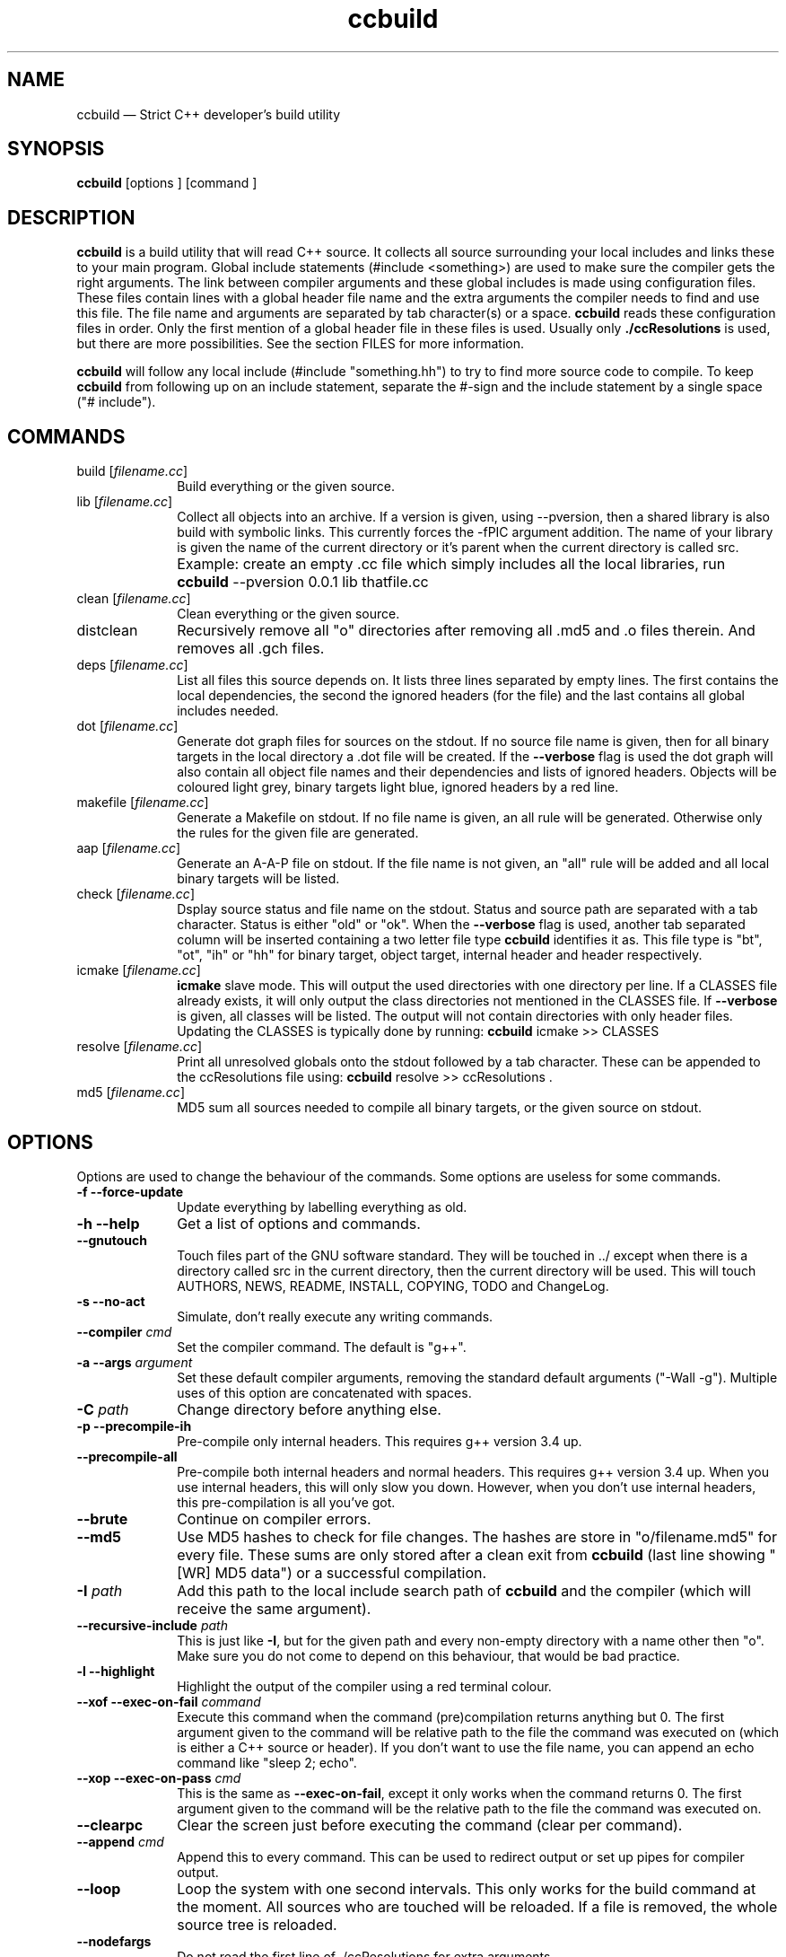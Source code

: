 .TH "ccbuild" "1" 
.SH "NAME" 
ccbuild \(em Strict C++ developer\&'s build utility 
.SH "SYNOPSIS" 
.PP 
\fBccbuild\fR [options ]  [command ]  
.SH "DESCRIPTION" 
.PP 
\fBccbuild\fR is a build utility that will read C++ source. It collects all source surrounding your local includes and links these to your main program. Global include statements (#include <something>) are used to make sure the compiler gets the right arguments. The link between compiler arguments and these global includes is made using configuration files. These files contain lines with a global header file name and the extra arguments the compiler needs to find and use this file. The file name and arguments are separated by tab character(s) or a space. \fBccbuild\fR reads these configuration files in order. Only the first mention of a global header file in these files is used. Usually only \fB./ccResolutions\fP is used, but there are more possibilities. See the section FILES for more information. 
.PP 
\fBccbuild\fR will follow any local include (#include "something.hh") to try to find more source code to compile. To keep \fBccbuild\fR from following up on an include statement, separate the #\-sign and the include statement by a single space ("# include"). 
.SH "COMMANDS" 
.IP "build [\fIfilename.cc\fR]" 10 
Build everything or the given source. 
.IP "lib [\fIfilename.cc\fR]" 10 
Collect all objects into an archive. If a version is given, using \-\-pversion, then a shared library is also build with symbolic links. This currently forces the \-fPIC argument addition. The name of your library is given the name of the current directory or it's parent when the current directory is called src. 
.IP "" 10 
Example: create an empty .cc file which simply includes all the local libraries, run \fBccbuild\fR \-\-pversion 0.0.1 lib thatfile.cc 
.IP "clean [\fIfilename.cc\fR]" 10 
Clean everything or the given source. 
.IP "distclean" 10 
Recursively remove all "o" directories after removing all .md5 and .o files therein. And removes all .gch files. 
.IP "deps [\fIfilename.cc\fR]" 10 
List all files this source depends on. It lists three lines separated by empty lines. 
The first contains the local dependencies,  
the second the ignored headers (for the file) and the last contains all global includes needed. 
 
.IP "dot [\fIfilename.cc\fR]" 10 
Generate dot graph files for sources on the stdout. If no source file name is given, then for all binary targets in the local directory a .dot file will be created. If the \fB\-\-verbose\fP flag is used 
the dot graph will also contain all object file names and their dependencies and lists of ignored headers. Objects will be coloured light grey, binary targets light blue, ignored headers by a red line. 
.IP "makefile [\fIfilename.cc\fR]" 10 
Generate a Makefile on stdout. If no file name is given, an all rule will be generated. Otherwise only the rules for the given file are generated. 
.IP "aap [\fIfilename.cc\fR]" 10 
Generate an A-A-P file on stdout. If the file name is not given, an "all" rule will be added and all local binary targets will be listed. 
.IP "check [\fIfilename.cc\fR]" 10 
Dsplay source status and file name on the stdout. Status and source path are separated with a tab character. Status is either "old" or "ok". When the \fB\-\-verbose\fP flag is used, another tab separated column will be inserted containing a two letter file type \fBccbuild\fR identifies it as. This file type is "bt", "ot", "ih" or "hh" for binary target, object target, internal header and header respectively. 
.IP "icmake [\fIfilename.cc\fR]" 10 
\fBicmake\fR slave mode. This will output the used directories with one directory per line. If a CLASSES file already exists, it will only output the class directories not mentioned in the CLASSES file. If \fB\-\-verbose\fP is given, all classes will be listed. The output will not contain directories with only header files. Updating the CLASSES is typically done by running: \fBccbuild\fR icmake >> CLASSES 
.IP "resolve [\fIfilename.cc\fR]" 10 
Print all unresolved globals onto the stdout followed by a tab character. These can be appended to the ccResolutions file using: \fBccbuild\fR resolve >> ccResolutions . 
.IP "md5 [\fIfilename.cc\fR]" 10 
MD5 sum all sources needed to compile all binary targets, or the given source on stdout. 
.SH "OPTIONS" 
.PP 
Options are used to change the behaviour of the commands. Some options are useless for some commands. 
.IP "\fB-f\fP \fB\-\-force-update\fP" 10 
Update everything by labelling everything as old. 
.IP "\fB-h\fP \fB\-\-help\fP" 10 
Get a list of options and commands. 
.IP "\fB\-\-gnutouch\fP" 10 
Touch files part of the GNU software standard. They will be touched in ../ except when there is a directory called src in the current directory, then the current directory will be used. This will touch AUTHORS, NEWS, README, INSTALL, COPYING, TODO and ChangeLog. 
.IP "\fB-s\fP \fB\-\-no-act\fP" 10 
Simulate, don\&'t really execute any writing commands. 
.IP "\fB\-\-compiler\fP \fIcmd\fR" 10 
Set the compiler command. The default is "g++". 
.IP "\fB-a\fP \fB\-\-args\fP \fIargument\fR" 10 
Set these default compiler arguments, removing the standard default arguments ("\-Wall \-g"). Multiple uses of this option are concatenated with spaces. 
.IP "\fB-C\fP \fIpath\fR" 10 
Change directory before anything else. 
.IP "\fB-p\fP \fB\-\-precompile-ih\fP" 10 
Pre-compile only internal headers. This requires g++ version 3.4 up. 
.IP "\fB\-\-precompile-all\fP" 10 
Pre-compile both internal headers and normal headers. This requires g++ version 3.4 up. When you use internal headers, this will only slow you down. However, when you don\&'t use internal headers, this pre-compilation is all you\&'ve got. 
.IP "\fB\-\-brute\fP" 10 
Continue on compiler errors. 
.IP "\fB\-\-md5\fP" 10 
Use MD5 hashes to check for file changes. The hashes are store in "o/filename.md5" for every file. These sums are only	stored after a clean exit from \fBccbuild\fR (last line showing "[WR] MD5 data") or a successful compilation. 
.IP "\fB-I\fP \fIpath\fR" 10 
Add this path to the local include search path of \fBccbuild\fR and the compiler (which will receive the same argument). 
.IP "\fB\-\-recursive-include\fP \fIpath\fR" 10 
This is just like \fB-I\fP, but for the given path and every non-empty directory with a name other then "o". Make sure you do not come to depend on this behaviour, that would be bad practice. 
.IP "\fB-l\fP \fB\-\-highlight\fP" 10 
Highlight the output of the compiler using a red terminal colour. 
.IP "\fB\-\-xof\fP \fB\-\-exec-on-fail\fP \fIcommand\fR" 10 
Execute this command when the command (pre)compilation returns anything but 0. 
The first argument given to the command will be relative path to the file the command was executed on (which is either a C++ source or header). If you don\&'t want to use the file name, you can append an echo command like "sleep 2; echo". 
.IP "\fB\-\-xop\fP \fB\-\-exec-on-pass\fP \fIcmd\fR" 10 
This is the same as \fB\-\-exec-on-fail\fP, except it only works when the command returns 0. The first argument given to the command will be the relative path to the file the command was executed on. 
.IP "\fB\-\-clearpc\fP" 10 
Clear the screen just before executing the command (clear per command). 
.IP "\fB\-\-append\fP \fIcmd\fR" 10 
Append this to every command. This can be used to redirect output or set up pipes for compiler output. 
.IP "\fB\-\-loop\fP" 10 
Loop the system with one second intervals. This only works for the build command at the moment. 
All sources who are touched will be reloaded. If a file is removed, the whole source tree is reloaded. 
 
.IP "\fB\-\-nodefargs\fP" 10 
Do not read the first line of ./ccResolutions for extra arguments. 
.IP "\fB\-\-nodefres\fP" 10 
Do not load any ccResolutions files outside of ./ccResolutions. This can be used to create a monolithic ccResolutions file or discover your project\&'s dependencies with the resolve command. 
.IP "\fB\-\-addres\fP \fIfilename\fR" 10 
Load the given resolution file before any other. 
.IP "\fB\-\-pversion\fP \fIversion\fR" 10 
Set the program version you are working on to \fIversion\fR. This is currently only used for the library command. When defined, the library command can make a shared object (.so) and symbolic links by using the version number. It should not contain any file system special characters like slashes. 
 
.IP "\fB\-\-ar\fP" 10 
Archive the objects before linking. This should reduce the binary size because it leaves out unused objects. 
.IP "\fB\-\-verbose\fP" 10 
Show commands and produce more output for dot and check commands. 
.IP "\fB-V\fP \fB\-\-version\fP" 10 
Output version number on stdout and copyright/license on stderr. 
.IP "\fB\-\-xml\fP" 10 
Output in XML where supported. Currently this is only the check command. 
.IP "\fB\-\-nowarn\fP" 10 
Leave out most warnings. 
.IP "\fB\-\-batch\fP" 10 
Compile a batch of files with one g++ call before any other compilation. This effectively disables any multi-threading, but may speed things up for larger collections of small files. This process involves creating a temporary directory in /tmp/ccbuild_batch.XXXX. The exact behaviour of this option may change in the future based on performance results and user experience. 
.IP "\fB-j\fP \fInumber_threads\fR" 10 
Set the maximum number of threads used during build. Only available when OpenMP is enabled. 
.SH "RESOLUTION CONFIGURATION" 
.PP 
The ccResolutions file links global headers to compiler arguments. Every line should be either empty, start with a comment character "#" or contain a configuration line.  
A configuration line contains the name of the global header, followed by one or more tab characters and then the additional arguments needed when a source depends on this global header. 
The arguments are POSIX shell expanded. 
.PP 
If the first line of the ccResolutions file starts with "#&", the rest of this line is shell expanded and used and appended to the argument list of \fBccbuild\fR. 
 
.SH "EXAMPLES" 
.PP 
Examples of program use. 
.IP "\fBccbuild\fR resolve >> ccResolutions" 10 
Add any of the unknown global headers to the ccResolutions file. You can also use \-\-nowarn to keep \fBccbuild\fR quiet, but you will have to think twice if you get compilation errors. 
.IP "\fBccbuild\fR \-\-brute" 10 
Get back to development after a distclean. This will update as much objects as will compile. Which will allow you to focus on the errors in the next ccbuild call. 
.IP "\fBccbuild\fR \-p \-\-compiler \&'g++\-3.4\&' \-\-args \-Wall \-\-args \&'\-Wextra \-ansi\&'" 10 
Precompile internal headers using \fBg++\-3.4\fR and highlight all compiler output (\-l). Also give all compiler commands the parameters "\-Wall \-Wextra \-ansi". 
.IP "\fBccbuild\fR \-f \-\-args \-O3" 10 
Recompiling your project for benchmarking tests. Forces the update of all code (\-f) and sets the compiler argument to \-O3. 
.IP "\fBccbuild\fR \-\-verbose dot; \fBdotty\fR *.dot" 10 
Graph the dependencies for all programs with colours. Then view these using \fBdotty\fR. This can help you to discover irregular dependencies and what test programs use. 
.IP "\fBccbuild\fR \-\-xof \&'gedit\&'" 10 
Try to compile the program and open the first file that does not compile correctly. Open all error producing sources in gedit. Very useful for when you change the interface of a class. 
.IP "\fBccbuild\fR \-\-compiler distcc \-j 20" 10 
Use 20 distcc compilers to compile the project. 
.IP "\fBccbuild\fR \-\-nodefargs \-f \-\-args \&'\-Wall \-Werror\&' && \fBsvn\fR commit \-m \&'buildable backup\&'" 10 
If all the sources are buildable without any warnings, commit everything to the repository using subversion. 
.SH "FILES" 
.PP 
Configuration files used by \fBccbuild\fR 
.IP "\fB./ccResolutions[.USERNAME,.HOSTNAME,.KERNEL_NAME,.MACHINE,]\fP" 10 
Local configuration which is project specific. It will load the first existing file of: ./ccResolutions.USERNAME, ./ccResolutions.HOSTNAME, ./ccResolutions.KERNEL_NAME, ./ccResolutions.MACHINE, ./ccResolutions. Hostname, kernel name and machine can be found with \fBuname \-nsm\fR. 
.IP "\fB~/.ccbuild/ccResolutions\fP" 10 
Global configuration file. 
.IP "\fB~/.ccbuild/ccResolutions.d\fP" 10 
The resolution configuration directory. All files in this directory are considered configuration files. 
.SH "CAVEATS" 
.PP 
Don\&'t place any file into \fBo\fP directories, these will be removed when using the distclean command. Also don\&'t use files with the same basename, but different C++ extensions, this will give problems with the objects created (for example "add.cc" and "add.cpp" in the same directory). 
.PP 
Currently there is no way to allow one object file to effect the command-line parameters of another. This means that if all objects need a flag, you must use the \-\-args argument and cannot use a global header resolution line. Examples of these flags that need to be defined everywhere are \-pthreads, \-mthreads and \-threads. Please read the g++ manual for more information on usage of flags. 
.PP 
ccbuild seems to be incompatible with flex 2.5.4. That version of flex places an int main function in the resulting scanner and there doesn't seem to be a way to stop it from mentioning it. The result is that ccbuild will think that the generated scanner is a test program for your class and won't link it into the main program. A solution is to move to a newer version of flex or find a way to remove the int main function from the resulting scanner file. 
.SH "REPORTING BUGS" 
.PP 
Report any issue with ccbuild at: http://www.logfish.net/pr/ccbuild/ 
.SH "RESTRICTIONS" 
.PP 
ccbuild will not follow or act on any include statements with a single space between the #\-sign and the include. So all include statements starting with "#\ include" will be ignored, all other combinations will be acted on. This is a feature, not a bug. In verbose mode (\-\-verbose) these are mentioned as warnings. 
.SH "AUTHOR" 
.PP 
A. Bram Neijt <bneijt@gmail.com> 
.SH "SEE ALSO" 
.PP 
pkg-config(1), dotty(1), make(1), icmake(1), g++(1), aap(1), svn(1) 
.\" created by instant / docbook-to-man, Fri 14 Oct 2011, 21:29 
